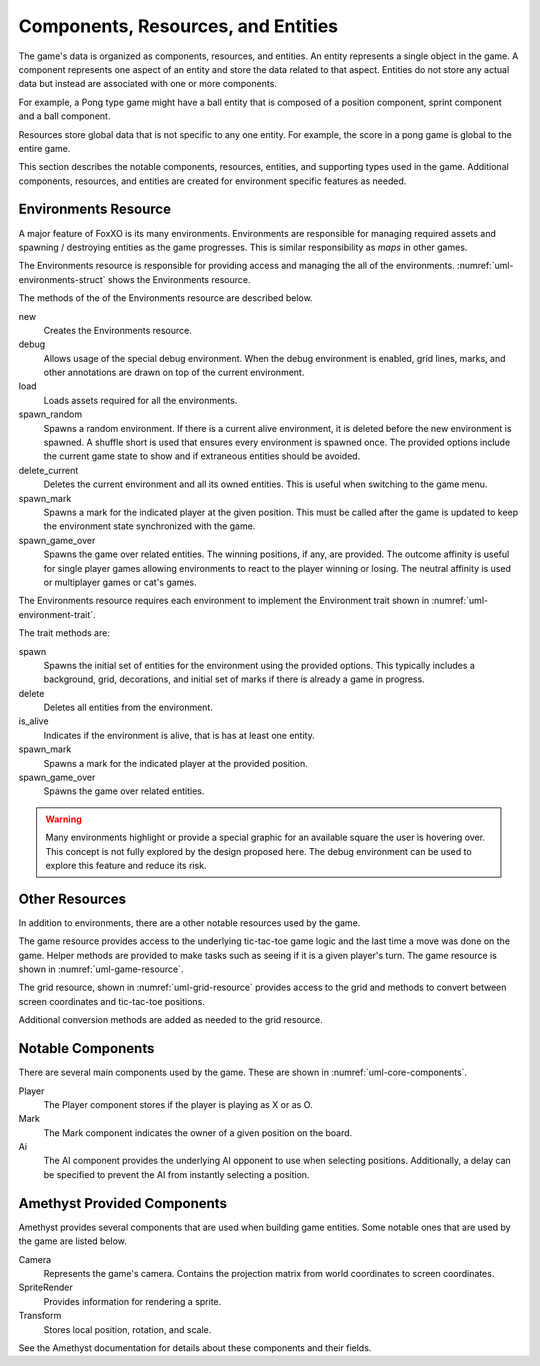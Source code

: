 ###################################
Components, Resources, and Entities
###################################
The game's data is organized as components, resources, and entities. An entity
represents a single object in the game. A component represents one aspect of an
entity and store the data related to that aspect. Entities do not store any
actual data but instead are associated with one or more components.

For example, a Pong type game might have a ball entity that is composed of a
position component, sprint component and a ball component.

Resources store global data that is not specific to any one entity. For example,
the score in a pong game is global to the entire game.

This section describes the notable components, resources, entities, and
supporting types used in the game. Additional components, resources, and
entities are created for environment specific features as needed.


.. _ref-environments-resource:

=====================
Environments Resource
=====================
A major feature of FoxXO is its many environments. Environments are responsible
for managing required assets and spawning / destroying entities as the game
progresses. This is similar responsibility as *maps* in other games.

The Environments resource is responsible for providing access and managing the
all of the environments. :numref:`uml-environments-struct` shows the
Environments resource.

..  _uml-environments-struct:
..  uml::
    :caption: Environments resource.

    !include rust_types.uml
    hide empty members

    struct(Environments) {
        + new()
        + debug(debug_options)
        + load()
        + spawn_random(options)
        + delete_current()
        + spawn_mark(player, position)
        + spawn_game_over(winning_positions, outcome_affinity)
    }

The methods of the of the Environments resource are described below.

new
    Creates the Environments resource.
debug
    Allows usage of the special debug environment. When the debug environment
    is enabled, grid lines, marks, and other annotations are drawn on top of the
    current environment.
load
    Loads assets required for all the environments.
spawn_random
    Spawns a random environment. If there is a current alive environment, it is
    deleted before the new environment is spawned. A shuffle short is used that
    ensures every environment is spawned once. The provided options include the
    current game state to show and if extraneous entities should be avoided.
delete_current
    Deletes the current environment and all its owned entities. This is useful
    when switching to the game menu.
spawn_mark
    Spawns a mark for the indicated player at the given position. This must be
    called after the game is updated to keep the environment state synchronized
    with the game.
spawn_game_over
    Spawns the game over related entities. The winning positions, if any, are
    provided. The outcome affinity is useful for single player games allowing
    environments to react to the player winning or losing. The neutral affinity
    is used or multiplayer games or cat's games.

The Environments resource requires each environment to implement the Environment
trait shown in :numref:`uml-environment-trait`.

..  _uml-environment-trait:
..  uml::
    :caption: Environment trait.

    !include rust_types.uml
    hide empty members

    trait(Environment) {
        + spawn(options)
        + delete()
        + is_alive()
        + spawn_mark(player, position)
        + spawn_game_over(winning_positions, outcome_affinity)
    }

The trait methods are:

spawn
    Spawns the initial set of entities for the environment using the provided
    options. This typically includes a background, grid, decorations, and
    initial set of marks if there is already a game in progress.
delete
    Deletes all entities from the environment.
is_alive
    Indicates if the environment is alive, that is has at least one entity.
spawn_mark
    Spawns a mark for the indicated player at the provided position.
spawn_game_over
    Spawns the game over related entities.

..  warning::
    Many environments highlight or provide a special graphic for an available
    square the user is hovering over. This concept is not fully explored by the
    design proposed here. The debug environment can be used to explore this
    feature and reduce its risk.


===============
Other Resources
===============
In addition to environments, there are a other notable resources used by the
game.

The game resource provides access to the underlying tic-tac-toe game logic and
the last time a move was done on the game. Helper methods are provided to make
tasks such as seeing if it is a given player's turn. The game resource is
shown in :numref:`uml-game-resource`.

..  _uml-game-resource:
..  uml::
    :caption: Game resource.

    !include rust_types.uml
    hide empty members

    struct(Game) {
        + game: ttt::Game
        + last_move_time
        + is_players_move(player) -> bool
    }

The grid resource, shown in :numref:`uml-grid-resource` provides access to the
grid and methods to convert between screen coordinates and tic-tac-toe positions.

..  _uml-grid-resource:
..  uml::
    :caption: Grid resource.

    !include rust_types.uml
    hide empty members

    struct(Grid) {
        + origin: Point
        + size: Point
        + center_points() -> vec<Point>
        + to_position(Point) -> Optional<Position>
        + cell(Position) -> (origin, size)
    }

Additional conversion methods are added as needed to the grid resource.


==================
Notable Components
==================
There are several main components used by the game. These are shown in
:numref:`uml-core-components`.

..  _uml-core-components:
..  uml::
    :caption: Notable game components.

    !include rust_types.uml
    hide empty members

    enum(Player) {
        + X
        + O
    }

    struct(Ai) {
        + ai_opponent
        + move_delay
    }

    struct(Mark) {
        + owner: Player
        + position: Board::Position
    }

Player
    The Player component stores if the player is playing as X or as O.
Mark
    The Mark component indicates the owner of a given position on the board.
Ai
    The AI component provides the underlying AI opponent to use when selecting
    positions. Additionally, a delay can be specified to prevent the AI from
    instantly selecting a position.


============================
Amethyst Provided Components
============================
Amethyst provides several components that are used when building game entities.
Some notable ones that are used by the game are listed below.

Camera
    Represents the game's camera. Contains the projection matrix from world
    coordinates to screen coordinates.
SpriteRender
    Provides information for rendering a sprite.
Transform
    Stores local position, rotation, and scale.

See the Amethyst documentation for details about these components and their
fields.
